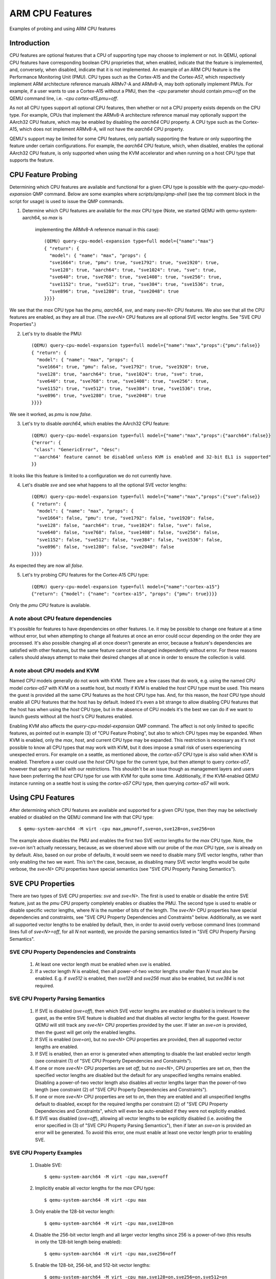 ================
ARM CPU Features
================

Examples of probing and using ARM CPU features

Introduction
============

CPU features are optional features that a CPU of supporting type may
choose to implement or not.  In QEMU, optional CPU features have
corresponding boolean CPU proprieties that, when enabled, indicate
that the feature is implemented, and, conversely, when disabled,
indicate that it is not implemented. An example of an ARM CPU feature
is the Performance Monitoring Unit (PMU).  CPU types such as the
Cortex-A15 and the Cortex-A57, which respectively implement ARM
architecture reference manuals ARMv7-A and ARMv8-A, may both optionally
implement PMUs.  For example, if a user wants to use a Cortex-A15 without
a PMU, then the `-cpu` parameter should contain `pmu=off` on the QEMU
command line, i.e. `-cpu cortex-a15,pmu=off`.

As not all CPU types support all optional CPU features, then whether or
not a CPU property exists depends on the CPU type.  For example, CPUs
that implement the ARMv8-A architecture reference manual may optionally
support the AArch32 CPU feature, which may be enabled by disabling the
`aarch64` CPU property.  A CPU type such as the Cortex-A15, which does
not implement ARMv8-A, will not have the `aarch64` CPU property.

QEMU's support may be limited for some CPU features, only partially
supporting the feature or only supporting the feature under certain
configurations.  For example, the `aarch64` CPU feature, which, when
disabled, enables the optional AArch32 CPU feature, is only supported
when using the KVM accelerator and when running on a host CPU type that
supports the feature.

CPU Feature Probing
===================

Determining which CPU features are available and functional for a given
CPU type is possible with the `query-cpu-model-expansion` QMP command.
Below are some examples where `scripts/qmp/qmp-shell` (see the top comment
block in the script for usage) is used to issue the QMP commands.

(1) Determine which CPU features are available for the `max` CPU type
    (Note, we started QEMU with qemu-system-aarch64, so `max` is
     implementing the ARMv8-A reference manual in this case)::

      (QEMU) query-cpu-model-expansion type=full model={"name":"max"}
      { "return": {
        "model": { "name": "max", "props": {
        "sve1664": true, "pmu": true, "sve1792": true, "sve1920": true,
        "sve128": true, "aarch64": true, "sve1024": true, "sve": true,
        "sve640": true, "sve768": true, "sve1408": true, "sve256": true,
        "sve1152": true, "sve512": true, "sve384": true, "sve1536": true,
        "sve896": true, "sve1280": true, "sve2048": true
      }}}}

We see that the `max` CPU type has the `pmu`, `aarch64`, `sve`, and many
`sve<N>` CPU features.  We also see that all the CPU features are
enabled, as they are all `true`.  (The `sve<N>` CPU features are all
optional SVE vector lengths.  See "SVE CPU Properties".)

(2) Let's try to disable the PMU::

      (QEMU) query-cpu-model-expansion type=full model={"name":"max","props":{"pmu":false}}
      { "return": {
        "model": { "name": "max", "props": {
        "sve1664": true, "pmu": false, "sve1792": true, "sve1920": true,
        "sve128": true, "aarch64": true, "sve1024": true, "sve": true,
        "sve640": true, "sve768": true, "sve1408": true, "sve256": true,
        "sve1152": true, "sve512": true, "sve384": true, "sve1536": true,
        "sve896": true, "sve1280": true, "sve2048": true
      }}}}

We see it worked, as `pmu` is now `false`.

(3) Let's try to disable `aarch64`, which enables the AArch32 CPU feature::

      (QEMU) query-cpu-model-expansion type=full model={"name":"max","props":{"aarch64":false}}
      {"error": {
       "class": "GenericError", "desc":
       "'aarch64' feature cannot be disabled unless KVM is enabled and 32-bit EL1 is supported"
      }}

It looks like this feature is limited to a configuration we do not
currently have.

(4) Let's disable `sve` and see what happens to all the optional SVE
    vector lengths::

      (QEMU) query-cpu-model-expansion type=full model={"name":"max","props":{"sve":false}}
      { "return": {
        "model": { "name": "max", "props": {
        "sve1664": false, "pmu": true, "sve1792": false, "sve1920": false,
        "sve128": false, "aarch64": true, "sve1024": false, "sve": false,
        "sve640": false, "sve768": false, "sve1408": false, "sve256": false,
        "sve1152": false, "sve512": false, "sve384": false, "sve1536": false,
        "sve896": false, "sve1280": false, "sve2048": false
      }}}}

As expected they are now all `false`.

(5) Let's try probing CPU features for the Cortex-A15 CPU type::

      (QEMU) query-cpu-model-expansion type=full model={"name":"cortex-a15"}
      {"return": {"model": {"name": "cortex-a15", "props": {"pmu": true}}}}

Only the `pmu` CPU feature is available.

A note about CPU feature dependencies
-------------------------------------

It's possible for features to have dependencies on other features. I.e.
it may be possible to change one feature at a time without error, but
when attempting to change all features at once an error could occur
depending on the order they are processed.  It's also possible changing
all at once doesn't generate an error, because a feature's dependencies
are satisfied with other features, but the same feature cannot be changed
independently without error.  For these reasons callers should always
attempt to make their desired changes all at once in order to ensure the
collection is valid.

A note about CPU models and KVM
-------------------------------

Named CPU models generally do not work with KVM.  There are a few cases
that do work, e.g. using the named CPU model `cortex-a57` with KVM on a
seattle host, but mostly if KVM is enabled the `host` CPU type must be
used.  This means the guest is provided all the same CPU features as the
host CPU type has.  And, for this reason, the `host` CPU type should
enable all CPU features that the host has by default.  Indeed it's even
a bit strange to allow disabling CPU features that the host has when using
the `host` CPU type, but in the absence of CPU models it's the best we can
do if we want to launch guests without all the host's CPU features enabled.

Enabling KVM also affects the `query-cpu-model-expansion` QMP command.  The
affect is not only limited to specific features, as pointed out in example
(3) of "CPU Feature Probing", but also to which CPU types may be expanded.
When KVM is enabled, only the `max`, `host`, and current CPU type may be
expanded.  This restriction is necessary as it's not possible to know all
CPU types that may work with KVM, but it does impose a small risk of users
experiencing unexpected errors.  For example on a seattle, as mentioned
above, the `cortex-a57` CPU type is also valid when KVM is enabled.
Therefore a user could use the `host` CPU type for the current type, but
then attempt to query `cortex-a57`, however that query will fail with our
restrictions.  This shouldn't be an issue though as management layers and
users have been preferring the `host` CPU type for use with KVM for quite
some time.  Additionally, if the KVM-enabled QEMU instance running on a
seattle host is using the `cortex-a57` CPU type, then querying `cortex-a57`
will work.

Using CPU Features
==================

After determining which CPU features are available and supported for a
given CPU type, then they may be selectively enabled or disabled on the
QEMU command line with that CPU type::

  $ qemu-system-aarch64 -M virt -cpu max,pmu=off,sve=on,sve128=on,sve256=on

The example above disables the PMU and enables the first two SVE vector
lengths for the `max` CPU type.  Note, the `sve=on` isn't actually
necessary, because, as we observed above with our probe of the `max` CPU
type, `sve` is already on by default.  Also, based on our probe of
defaults, it would seem we need to disable many SVE vector lengths, rather
than only enabling the two we want.  This isn't the case, because, as
disabling many SVE vector lengths would be quite verbose, the `sve<N>` CPU
properties have special semantics (see "SVE CPU Property Parsing
Semantics").

SVE CPU Properties
==================

There are two types of SVE CPU properties: `sve` and `sve<N>`.  The first
is used to enable or disable the entire SVE feature, just as the `pmu`
CPU property completely enables or disables the PMU.  The second type
is used to enable or disable specific vector lengths, where `N` is the
number of bits of the length.  The `sve<N>` CPU properties have special
dependencies and constraints, see "SVE CPU Property Dependencies and
Constraints" below.  Additionally, as we want all supported vector lengths
to be enabled by default, then, in order to avoid overly verbose command
lines (command lines full of `sve<N>=off`, for all `N` not wanted), we
provide the parsing semantics listed in "SVE CPU Property Parsing
Semantics".

SVE CPU Property Dependencies and Constraints
---------------------------------------------

  1) At least one vector length must be enabled when `sve` is enabled.

  2) If a vector length `N` is enabled, then all power-of-two vector
     lengths smaller than `N` must also be enabled.  E.g. if `sve512`
     is enabled, then `sve128` and `sve256` must also be enabled,
     but `sve384` is not required.

SVE CPU Property Parsing Semantics
----------------------------------

  1) If SVE is disabled (`sve=off`), then which SVE vector lengths
     are enabled or disabled is irrelevant to the guest, as the entire
     SVE feature is disabled and that disables all vector lengths for
     the guest.  However QEMU will still track any `sve<N>` CPU
     properties provided by the user.  If later an `sve=on` is provided,
     then the guest will get only the enabled lengths.

  2) If SVE is enabled (`sve=on`), but no `sve<N>` CPU properties are
     provided, then all supported vector lengths are enabled.

  3) If SVE is enabled, then an error is generated when attempting to
     disable the last enabled vector length (see constraint (1) of "SVE
     CPU Property Dependencies and Constraints").

  4) If one or more `sve<N>` CPU properties are set `off`, but no `sve<N>`,
     CPU properties are set `on`, then the specified vector lengths are
     disabled but the default for any unspecified lengths remains enabled.
     Disabling a power-of-two vector length also disables all vector
     lengths larger than the power-of-two length (see constraint (2) of
     "SVE CPU Property Dependencies and Constraints").

  5) If one or more `sve<N>` CPU properties are set to `on`, then they
     are enabled and all unspecified lengths default to disabled, except
     for the required lengths per constraint (2) of "SVE CPU Property
     Dependencies and Constraints", which will even be auto-enabled if
     they were not explicitly enabled.

  6) If SVE was disabled (`sve=off`), allowing all vector lengths to be
     explicitly disabled (i.e. avoiding the error specified in (3) of
     "SVE CPU Property Parsing Semantics"), then if later an `sve=on` is
     provided an error will be generated.  To avoid this error, one must
     enable at least one vector length prior to enabling SVE.

SVE CPU Property Examples
-------------------------

  1) Disable SVE::

     $ qemu-system-aarch64 -M virt -cpu max,sve=off

  2) Implicitly enable all vector lengths for the `max` CPU type::

     $ qemu-system-aarch64 -M virt -cpu max

  3) Only enable the 128-bit vector length::

     $ qemu-system-aarch64 -M virt -cpu max,sve128=on

  4) Disable the 256-bit vector length and all larger vector lengths
     since 256 is a power-of-two (this results in only the 128-bit length
     being enabled)::

     $ qemu-system-aarch64 -M virt -cpu max,sve256=off

  5) Enable the 128-bit, 256-bit, and 512-bit vector lengths::

     $ qemu-system-aarch64 -M virt -cpu max,sve128=on,sve256=on,sve512=on

  6) The same as (5), but since the 128-bit and 256-bit vector
     lengths are required for the 512-bit vector length to be enabled,
     then allow them to be auto-enabled::

     $ qemu-system-aarch64 -M virt -cpu max,sve512=on

  7) Do the same as (6), but by first disabling SVE and then re-enabling it::

     $ qemu-system-aarch64 -M virt -cpu max,sve=off,sve512=on,sve=on

  8) Force errors regarding the last vector length::

     $ qemu-system-aarch64 -M virt -cpu max,sve128=off
     $ qemu-system-aarch64 -M virt -cpu max,sve=off,sve128=off,sve=on

SVE CPU Property Recommendations
--------------------------------

The examples in "SVE CPU Property Examples" exhibit many ways to select
vector lengths which developers may find useful in order to avoid overly
verbose command lines.  However, the recommended way to select vector
lengths is to explicitly enable each desired length.  Therefore only
example's (1), (3), and (5) exhibit recommended uses of the properties.

